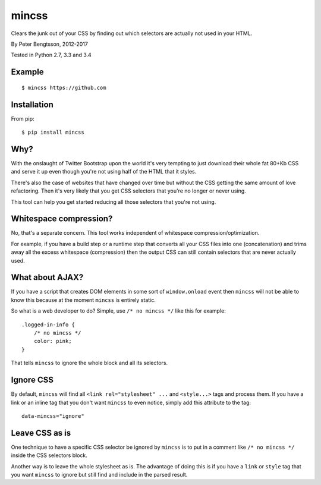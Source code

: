 mincss
======

.. image:: https://travis-ci.org/peterbe/mincss.png?branch=master
    :target: https://travis-ci.org/peterbe/mincss
    :alt: Build status

Clears the junk out of your CSS by finding out which selectors are
actually not used in your HTML.

By Peter Bengtsson, 2012-2017

Tested in Python 2.7, 3.3 and 3.4

Example
-------

::

    $ mincss https://github.com


Installation
------------

From pip::

    $ pip install mincss

Why?
----

With the onslaught of Twitter Bootstrap upon the world it's very
tempting to just download their whole fat 80+Kb CSS and serve it up even
though you're not using half of the HTML that it styles.

There's also the case of websites that have changed over time but
without the CSS getting the same amount of love refactoring. Then it's
very likely that you get CSS selectors that you're no longer or never
using.

This tool can help you get started reducing all those selectors that
you're not using.

Whitespace compression?
-----------------------

No, that's a separate concern. This tool works independent of whitespace
compression/optimization.

For example, if you have a build step or a runtime step that converts
all your CSS files into one (concatenation) and trims away all the
excess whitespace (compression) then the output CSS can still contain
selectors that are never actually used.

What about AJAX?
----------------

If you have a script that creates DOM elements in some sort of
``window.onload`` event then ``mincss`` will not be able to know this
because at the moment ``mincss`` is entirely static.

So what is a web developer to do? Simple, use ``/* no mincss */`` like
this for example:

::

    .logged-in-info {
        /* no mincss */
        color: pink;
    }

That tells ``mincss`` to ignore the whole block and all its selectors.

Ignore CSS
----------

By default, ``mincss`` will find all ``<link rel="stylesheet" ...`` and
``<style...>`` tags and process them. If you have a link or an inline
tag that you don't want ``mincss`` to even notice, simply add this attribute
to the tag:

::

    data-mincss="ignore"

Leave CSS as is
---------------

One technique to have a specific CSS selector be ignored by ``mincss`` is to
put in a comment like ``/* no mincss */`` inside the CSS selectors
block.

Another way is to leave the whole stylesheet as is. The advantage of doing
this is if you have a ``link`` or ``style`` tag that you want ``mincss``
to ignore but still find and include in the parsed result.
